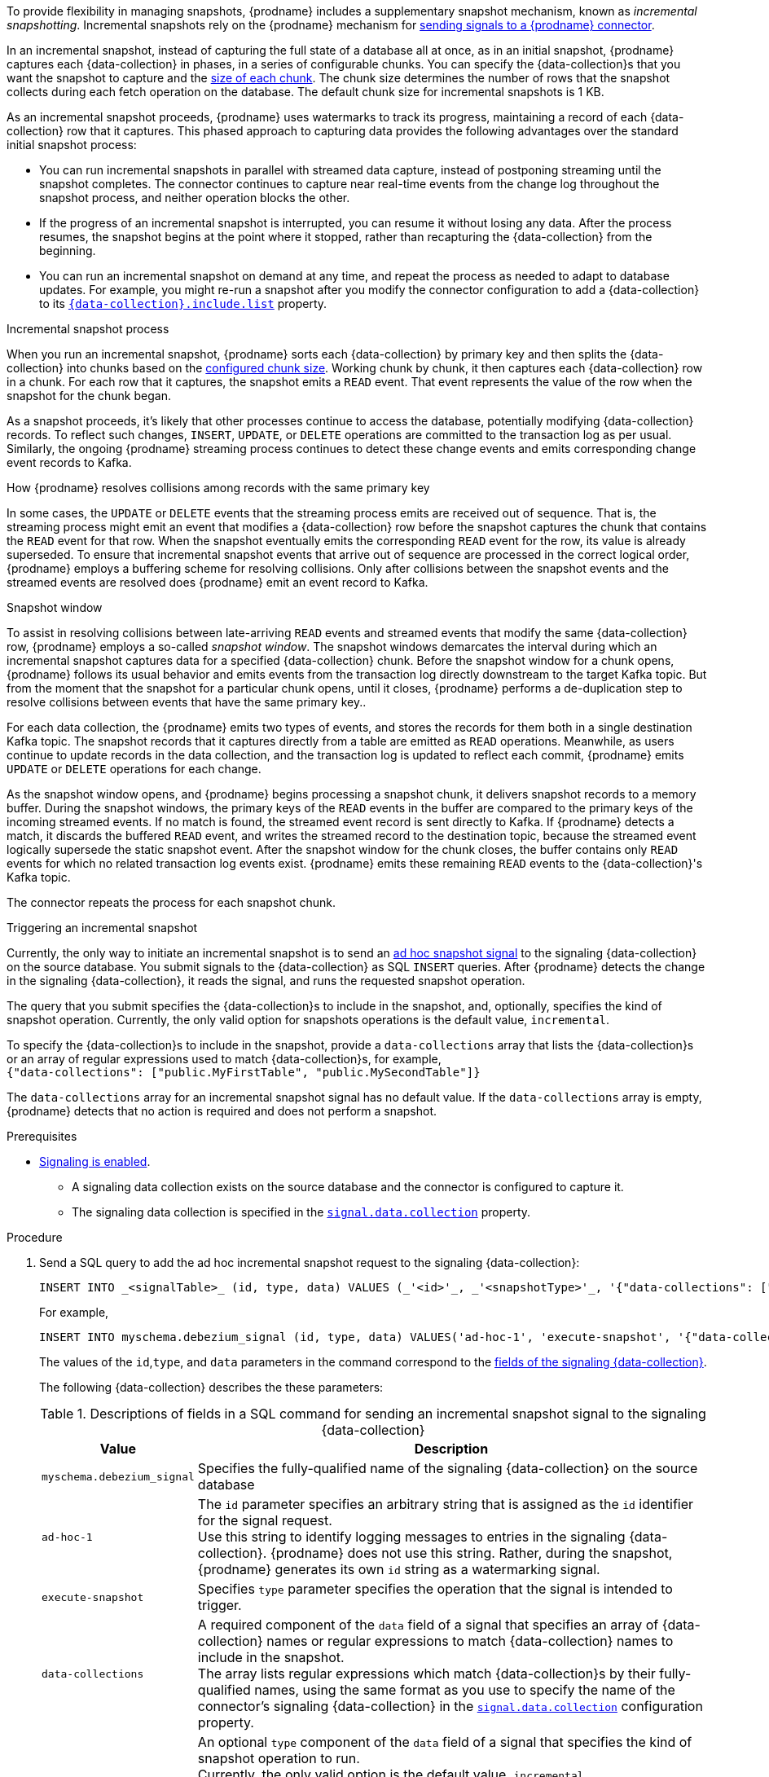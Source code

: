 To provide flexibility in managing snapshots, {prodname} includes a supplementary snapshot mechanism, known as _incremental snapshotting_.
Incremental snapshots rely on the {prodname} mechanism for xref:{link-signalling}#sending-signals-to-a-debezium-connector[sending signals to a {prodname} connector].
ifdef::community[]
Incremental snapshots are based on the link:https://github.com/debezium/debezium-design-documents/blob/main/DDD-3.md[DDD-3] design document.
endif::community[]

In an incremental snapshot, instead of capturing the full state of a database all at once, as in an initial snapshot, {prodname} captures each {data-collection} in phases, in a series of configurable chunks.
You can specify the {data-collection}s that you want the snapshot to capture and the xref:{context}-property-incremental-snapshot-chunk-size[size of each chunk].
The chunk size determines the number of rows that the snapshot collects during each fetch operation on the database.
The default chunk size for incremental snapshots is 1 KB.

As an incremental snapshot proceeds, {prodname} uses watermarks to track its progress, maintaining a record of each {data-collection} row that it captures.
This phased approach to capturing data provides the following advantages over the standard initial snapshot process:

* You can run incremental snapshots in parallel with streamed data capture, instead of postponing streaming until the snapshot completes.
  The connector continues to capture near real-time events from the change log throughout the snapshot process, and neither operation blocks the other.
* If the progress of an incremental snapshot is interrupted, you can resume it without losing any data.
  After the process resumes, the snapshot begins at the point where it stopped, rather than recapturing the {data-collection} from the beginning.
* You can run an incremental snapshot on demand at any time, and repeat the process as needed to adapt to database updates.
  For example, you might re-run a snapshot after you modify the connector configuration to add a {data-collection} to its xref:{context}-property-{data-collection}-include-list[`{data-collection}.include.list`] property.

.Incremental snapshot process
When you run an incremental snapshot, {prodname} sorts each {data-collection} by primary key and then splits the {data-collection} into chunks based on the xref:{context}-property-incremental-snapshot-chunk-size[configured chunk size].
Working chunk by chunk, it then captures each {data-collection} row in a chunk.
For each row that it captures, the snapshot emits a `READ` event.
That event represents the value of the row when the snapshot for the chunk began.

As a snapshot proceeds, it’s likely that other processes continue to access the database, potentially modifying {data-collection} records.
To reflect such changes, `INSERT`, `UPDATE`, or `DELETE` operations are committed to the transaction log as per usual.
Similarly, the ongoing {prodname} streaming process continues to detect these change events and emits corresponding change event records to Kafka.

.How {prodname} resolves collisions among records with the same primary key
In some cases, the `UPDATE` or `DELETE` events that the streaming process emits are received out of sequence.
That is, the streaming process might emit an event that modifies a {data-collection} row before the snapshot captures the chunk that contains the `READ` event for that row.
When the snapshot eventually emits the corresponding `READ` event for the row, its value is already superseded.
To ensure that incremental snapshot events that arrive out of sequence are processed in the correct logical order, {prodname} employs a buffering scheme for resolving collisions.
Only after collisions between the snapshot events and the streamed events are resolved does {prodname} emit an event record to Kafka.

.Snapshot window
To assist in resolving collisions between late-arriving `READ` events and streamed events that modify the same {data-collection} row, {prodname} employs a so-called _snapshot window_.
The snapshot windows demarcates the interval during which an incremental snapshot captures data for a specified {data-collection} chunk.
Before the snapshot window for a chunk opens, {prodname} follows its usual behavior and emits events from the transaction log directly downstream to the target Kafka topic.
But from the moment that the snapshot for a particular chunk opens, until it closes, {prodname} performs a de-duplication step to resolve collisions between events that have the same primary key..

For each data collection, the {prodname} emits two types of events, and stores the records for them both in a single destination Kafka topic.
The snapshot records that it  captures directly from a table are emitted as `READ` operations.
Meanwhile, as users continue to update records in the data collection, and the transaction log is updated to reflect each commit, {prodname} emits `UPDATE` or `DELETE` operations for each change.

As the snapshot window opens, and {prodname} begins processing a snapshot chunk, it delivers snapshot records to a memory buffer.
During the snapshot windows, the primary keys of the `READ` events in the buffer are compared to the primary keys of the incoming streamed events.
If no match is found, the streamed event record is sent directly to Kafka.
If {prodname} detects a match, it discards the buffered `READ` event, and writes the streamed record to the destination topic, because the streamed event logically supersede the static snapshot event.
After the snapshot window for the chunk closes, the buffer contains only `READ` events for which no related transaction log events exist.
{prodname} emits these remaining `READ` events to the {data-collection}'s Kafka topic.

The connector repeats the process for each snapshot chunk.

.Triggering an incremental snapshot

Currently, the only way to initiate an incremental snapshot is to send an xref:{link-signalling}#debezium-signaling-ad-hoc-snapshots[ad hoc snapshot signal] to the signaling {data-collection} on the source database.
You submit signals to the {data-collection} as SQL `INSERT` queries.
After {prodname} detects the change in the signaling {data-collection}, it reads the signal, and runs the requested snapshot operation.

The query that you submit specifies the {data-collection}s to include in the snapshot, and, optionally, specifies the kind of snapshot operation.
Currently, the only valid option for snapshots operations is the default value, `incremental`.

To specify the {data-collection}s to include in the snapshot, provide a `data-collections` array that lists the {data-collection}s or an array of regular expressions used to match {data-collection}s, for example, +
`{"data-collections": ["public.MyFirstTable", "public.MySecondTable"]}` +

The `data-collections` array for an incremental snapshot signal has no default value.
If the `data-collections` array is empty, {prodname} detects that no action is required and does not perform a snapshot.

.Prerequisites

* xref:{link-signalling}#debezium-signaling-enabling-signaling[Signaling is enabled]. +
** A signaling data collection exists on the source database and the connector is configured to capture it.
** The signaling data collection is specified in the xref:{context}-property-signal-data-collection[`signal.data.collection`] property.

.Procedure

. Send a SQL query to add the ad hoc incremental snapshot request to the signaling {data-collection}:
+
[source,sql,indent=0,subs="+attributes"]
----
INSERT INTO _<signalTable>_ (id, type, data) VALUES (_'<id>'_, _'<snapshotType>'_, '{"data-collections": ["_<tableName>_","_<tableName>_"],"type":"_<snapshotType>_"}');
----
+
For example,
+
[source,sql,indent=0,subs="+attributes"]
----
INSERT INTO myschema.debezium_signal (id, type, data) VALUES('ad-hoc-1', 'execute-snapshot', '{"data-collections": ["schema1.table1", "schema2.table2"],"type":"incremental"}');
----
The values of the `id`,`type`, and `data` parameters in the command correspond to the xref:{link-signalling}#debezium-signaling-required-structure-of-a-signaling-data-collection[fields of the signaling {data-collection}].
+
The following {data-collection} describes the these parameters:
+
.Descriptions of fields in a SQL command for sending an incremental snapshot signal to the signaling {data-collection}
[cols="1,4",options="header"]
|===
|Value |Description

|`myschema.debezium_signal`
|Specifies the fully-qualified name of the signaling {data-collection} on the source database

|`ad-hoc-1`
| The `id` parameter specifies an arbitrary string that is assigned as the `id` identifier for the signal request. +
Use this string to identify logging messages to entries in the signaling {data-collection}.
{prodname} does not use this string.
Rather, during the snapshot, {prodname} generates its own `id` string as a watermarking signal.

|`execute-snapshot`
| Specifies `type` parameter specifies the operation that the signal is intended to trigger. +

|`data-collections`
|A required component of the `data` field of a signal that specifies an array of {data-collection} names or regular expressions to match {data-collection} names to include in the snapshot. +
The array lists regular expressions which match {data-collection}s by their fully-qualified names, using the same format as you use to specify the name of the connector's signaling {data-collection} in the xref:{context}-property-signal-data-collection[`signal.data.collection`] configuration property.

|`incremental`
|An optional `type` component of the `data` field of a signal that specifies the kind of snapshot operation to run. +
Currently, the only valid option is the default value, `incremental`. +
Specifying a `type` value in the SQL query that you submit to the signaling {data-collection} is optional. +
If you do not specify a value, the connector runs an incremental snapshot.
|===

The following example, shows the JSON for an incremental snapshot event that is captured by a connector.

.Example: Incremental snapshot event message
[source,json,index=0]
----
{
    "before":null,
    "after": {
        "pk":"1",
        "value":"New data"
    },
    "source": {
        ...
        "snapshot":"incremental" <1>
    },
    "op":"r", <2>
    "ts_ms":"1620393591654",
    "transaction":null
}
----
[cols="1,1,4",options="header"]
|===
|Item |Field name |Description
|1
|`snapshot`
|Specifies the type of snapshot operation to run. +
Currently, the only valid option is the default value, `incremental`. +
Specifying a `type` value in the SQL query that you submit to the signaling {data-collection} is optional. +
If you do not specify a value, the connector runs an incremental snapshot.

|2
|`op`
|Specifies the event type. +
The value for snapshot events is `r`, signifying a `READ` operation.

|===

.Stopping an incremental snapshot

Incremental snapshots can also be stopped by sending a signal to the {data-collection} on the source database.
You submit signals to the {data-collection} as SQL `INSERT` queries.
After {prodname} detects the change in the signaling {data-collection}, it reads the signal, and stops the incremental snapshot operation if it's in progress.

The query that you submit specifies the snapshot operation of `incremental`, and, optionally, the {data-collection}s of the current running snapshot to be removed.

.Prerequisites

* xref:{link-signalling}#debezium-signaling-enabling-signaling[Signaling is enabled]. +
** A signaling data collection exists on the source database and the connector is configured to capture it.
** The signaling data collection is specified in the xref:{context}-property-signal-data-collection[`signal.data.collection`] property.

.Procedure

. Send a SQL query to stop the ad hoc incremental snapshot to the signaling {data-collection}:
+
[source,sql,indent=0,subs="+attributes"]
----
INSERT INTO _<signalTable>_ (id, type, data) values (_'<id>'_, 'stop-snapshot', '{"data-collections": ["_<tableName>_","_<tableName>_"],"type":"incremental"}');
----
+
For example,
+
[source,sql,indent=0,subs="+attributes"]
----
INSERT INTO myschema.debezium_signal (id, type, dat) values ('ad-hoc-1', 'stop-snapshot', '{"data-collections": ["schema1.table1", "schema2.table2"],"type":"incremental"}');
----
The values of the `id`, `type`, and `data` parameters in the command correspond to the xref:{link-signalling}#debezium-signaling-required-structure-of-a-signaling-data-collection[fields of the signaling {data-collection}].
+
The following {data-collection} describes these parameters:
+
.Descriptions of fields in a SQL command for sending a stop incremental snapshot signal to the signaling {data-collection}
[cols="1,4",options="header"]
|===
|Value |Description

|`myschema.debezium_signal`
|Specifies the fully-qualified name of the signaling {data-collection} on the source database

|`ad-hoc-1`
| The `id` parameter specifies an arbitrary string that is assigned as the `id` identifier for the signal request. +
Use this string to identify logging messages to entries in the signaling {data-collection}.
{prodname} does not use this string.

|`stop-snapshot`
| Specifies `type` parameter specifies the operation that the signal is intended to trigger. +

|`data-collections`
|An optional component of the `data` field of a signal that specifies an array of {data-collection} names or regular expressions to match {data-collection} names to remove from the snapshot. +
The array lists regular expressions which match {data-collection}s by their fully-qualified names, using the same format as you use to specify the name of the connector's signaling {data-collection} in the xref:{context}-property-signal-data-collection[`signal.data.collection`] configuration property.
If this component of the `data` field is omitted, the signal stops the entire incremental snapshot that is in progress.

|`incremental`
|A required component of the `data` field of a signal that specifies the kind of snapshot operation that is to be stopped. +
Currently, the only valid option is `incremental`. +
Specifying a `type` value in the SQL query that you submit to the signaling {data-collection} is required. +
If you do not specify a value, the signal will not stop the incremental snapshot.
|===
